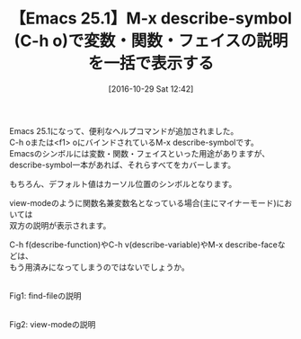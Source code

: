 #+BLOG: rubikitch
#+POSTID: 1764
#+DATE: [2016-10-29 Sat 12:42]
#+PERMALINK: describe-symbol
#+OPTIONS: toc:nil num:nil todo:nil pri:nil tags:nil ^:nil \n:t -:nil tex:nil ':nil
#+ISPAGE: nil
#+DESCRIPTION:
# (progn (erase-buffer)(find-file-hook--org2blog/wp-mode))
#+BLOG: rubikitch
#+CATEGORY:   Emacs Lisp支援
#+TAGS: ヘルプ, 
#+TITLE: 【Emacs 25.1】M-x describe-symbol (C-h o)で変数・関数・フェイスの説明を一括で表示する
#+begin: org2blog-tags
# content-length: 607

#+end:
Emacs 25.1になって、便利なヘルプコマンドが追加されました。
C-h oまたは<f1> oにバインドされているM-x describe-symbolです。
Emacsのシンボルには変数・関数・フェイスといった用途がありますが、
describe-symbol一本があれば、それらすべてをカバーします。

もちろん、デフォルト値はカーソル位置のシンボルとなります。

view-modeのように関数名兼変数名となっている場合(主にマイナーモード)においては
双方の説明が表示されます。

C-h f(describe-function)やC-h v(describe-variable)やM-x describe-faceなどは、
もう用済みになってしまうのではないでしょうか。

# (progn (forward-line 1)(shell-command "screenshot-time.rb org_template" t))
#+ATTR_HTML: :width 480
[[file:/r/sync/screenshots/20161027125017.png]]
Fig1: find-fileの説明

#+ATTR_HTML: :width 480
[[file:/r/sync/screenshots/20161027125038.png]]
Fig2: view-modeの説明

